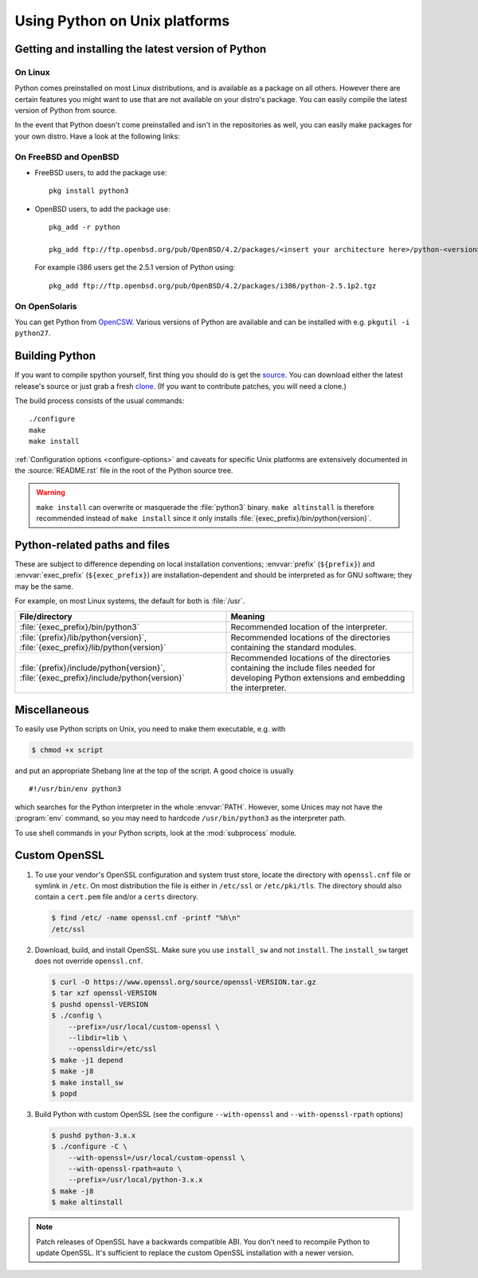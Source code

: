 .. highlight:: sh

.. _using-on-unix:

********************************
 Using Python on Unix platforms
********************************

.. sectionauthor:: Shriphani Palakodety


Getting and installing the latest version of Python
===================================================

On Linux
--------

Python comes preinstalled on most Linux distributions, and is available as a
package on all others.  However there are certain features you might want to use
that are not available on your distro's package.  You can easily compile the
latest version of Python from source.

In the event that Python doesn't come preinstalled and isn't in the repositories as
well, you can easily make packages for your own distro.  Have a look at the
following links:

.. seealso::

   https://www.debian.org/doc/manuals/maint-guide/first.en.html
      for Debian users
   https://en.opensuse.org/Portal:Packaging
      for OpenSuse users
   https://docs-old.fedoraproject.org/en-US/Fedora_Draft_Documentation/0.1/html/RPM_Guide/ch-creating-rpms.html
      for Fedora users
   http://www.slackbook.org/html/package-management-making-packages.html
      for Slackware users


On FreeBSD and OpenBSD
----------------------

* FreeBSD users, to add the package use::

     pkg install python3

* OpenBSD users, to add the package use::

     pkg_add -r python

     pkg_add ftp://ftp.openbsd.org/pub/OpenBSD/4.2/packages/<insert your architecture here>/python-<version>.tgz

  For example i386 users get the 2.5.1 version of Python using::

     pkg_add ftp://ftp.openbsd.org/pub/OpenBSD/4.2/packages/i386/python-2.5.1p2.tgz


On OpenSolaris
--------------

You can get Python from `OpenCSW <https://www.opencsw.org/>`_.  Various versions
of Python are available and can be installed with e.g. ``pkgutil -i python27``.


.. _building-python-on-unix:

Building Python
===============

If you want to compile spython yourself, first thing you should do is get the
`source <https://www.python.org/downloads/source/>`_. You can download either the
latest release's source or just grab a fresh `clone
<https://devguide.python.org/setup/#get-the-source-code>`_.  (If you want
to contribute patches, you will need a clone.)

The build process consists of the usual commands::

   ./configure
   make
   make install

:ref:`Configuration options <configure-options>` and caveats for specific Unix
platforms are extensively documented in the :source:`README.rst` file in the
root of the Python source tree.

.. warning::

   ``make install`` can overwrite or masquerade the :file:`python3` binary.
   ``make altinstall`` is therefore recommended instead of ``make install``
   since it only installs :file:`{exec_prefix}/bin/python{version}`.


Python-related paths and files
==============================

These are subject to difference depending on local installation conventions;
:envvar:`prefix` (``${prefix}``) and :envvar:`exec_prefix` (``${exec_prefix}``)
are installation-dependent and should be interpreted as for GNU software; they
may be the same.

For example, on most Linux systems, the default for both is :file:`/usr`.

+-----------------------------------------------+------------------------------------------+
| File/directory                                | Meaning                                  |
+===============================================+==========================================+
| :file:`{exec_prefix}/bin/python3`             | Recommended location of the interpreter. |
+-----------------------------------------------+------------------------------------------+
| :file:`{prefix}/lib/python{version}`,         | Recommended locations of the directories |
| :file:`{exec_prefix}/lib/python{version}`     | containing the standard modules.         |
+-----------------------------------------------+------------------------------------------+
| :file:`{prefix}/include/python{version}`,     | Recommended locations of the directories |
| :file:`{exec_prefix}/include/python{version}` | containing the include files needed for  |
|                                               | developing Python extensions and         |
|                                               | embedding the interpreter.               |
+-----------------------------------------------+------------------------------------------+


Miscellaneous
=============

To easily use Python scripts on Unix, you need to make them executable,
e.g. with

.. code-block:: shell-session

   $ chmod +x script

and put an appropriate Shebang line at the top of the script.  A good choice is
usually ::

   #!/usr/bin/env python3

which searches for the Python interpreter in the whole :envvar:`PATH`.  However,
some Unices may not have the :program:`env` command, so you may need to hardcode
``/usr/bin/python3`` as the interpreter path.

To use shell commands in your Python scripts, look at the :mod:`subprocess` module.

.. _unix_custom_openssl:

Custom OpenSSL
==============

1. To use your vendor's OpenSSL configuration and system trust store, locate
   the directory with ``openssl.cnf`` file or symlink in ``/etc``. On most
   distribution the file is either in ``/etc/ssl`` or ``/etc/pki/tls``. The
   directory should also contain a ``cert.pem`` file and/or a ``certs``
   directory.

   .. code-block:: shell-session

      $ find /etc/ -name openssl.cnf -printf "%h\n"
      /etc/ssl

2. Download, build, and install OpenSSL. Make sure you use ``install_sw`` and
   not ``install``. The ``install_sw`` target does not override
   ``openssl.cnf``.

   .. code-block:: shell-session

      $ curl -O https://www.openssl.org/source/openssl-VERSION.tar.gz
      $ tar xzf openssl-VERSION
      $ pushd openssl-VERSION
      $ ./config \
          --prefix=/usr/local/custom-openssl \
          --libdir=lib \
          --openssldir=/etc/ssl
      $ make -j1 depend
      $ make -j8
      $ make install_sw
      $ popd

3. Build Python with custom OpenSSL
   (see the configure ``--with-openssl`` and ``--with-openssl-rpath`` options)

   .. code-block:: shell-session

      $ pushd python-3.x.x
      $ ./configure -C \
          --with-openssl=/usr/local/custom-openssl \
          --with-openssl-rpath=auto \
          --prefix=/usr/local/python-3.x.x
      $ make -j8
      $ make altinstall

.. note::

   Patch releases of OpenSSL have a backwards compatible ABI. You don't need
   to recompile Python to update OpenSSL. It's sufficient to replace the
   custom OpenSSL installation with a newer version.
